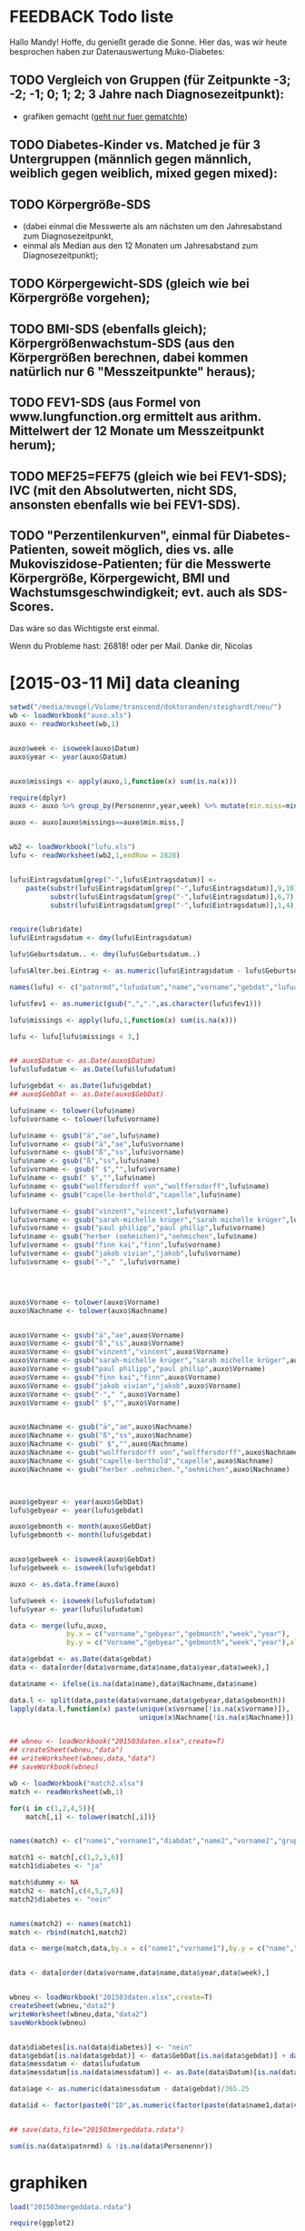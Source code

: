 * FEEDBACK Todo liste
Hallo Mandy!
Hoffe, du genießt gerade die Sonne. Hier das, was wir heute besprochen haben zur Datenauswertung Muko-Diabetes:

** TODO Vergleich von Gruppen (für Zeitpunkte -3; -2; -1; 0; 1; 2; 3 Jahre nach Diagnosezeitpunkt):
   - grafiken gemacht (_geht nur fuer gematchte_)
** TODO Diabetes-Kinder vs. Matched je für 3 Untergruppen (männlich gegen männlich, weiblich gegen weiblich, mixed gegen mixed): 
** TODO Körpergröße-SDS 
   - (dabei einmal die Messwerte als am nächsten um den Jahresabstand zum Diagnosezeitpunkt, 
   - einmal als Median aus den 12 Monaten um Jahresabstand zum Diagnosezeitpunkt); 
** TODO Körpergewicht-SDS (gleich wie bei Körpergröße vorgehen); 
** TODO BMI-SDS (ebenfalls gleich); Körpergrößenwachstum-SDS (aus den Körpergrößen berechnen, dabei kommen natürlich nur 6 "Messzeitpunkte" heraus); 

** TODO FEV1-SDS (aus Formel von www.lungfunction.org ermittelt aus arithm. Mittelwert der 12 Monate um Messzeitpunkt herum); 
** TODO MEF25=FEF75 (gleich wie bei FEV1-SDS); IVC (mit den Absolutwerten, nicht SDS, ansonsten ebenfalls wie bei FEV1-SDS).
** TODO "Perzentilenkurven", einmal für Diabetes-Patienten, soweit möglich, dies vs. alle Mukoviszidose-Patienten; für die Messwerte Körpergröße, Körpergewicht, BMI und Wachstumsgeschwindigkeit; evt. auch als SDS-Scores.

 Das wäre so das Wichtigste erst einmal.

 Wenn du Probleme hast: 26818! oder per Mail.
 Danke dir,
 Nicolas

* [2015-03-11 Mi] data cleaning
#+BEGIN_SRC R :session
  setwd("/media/mvogel/Volume/transcend/doktoranden/steighardt/neu/")
  wb <- loadWorkbook("auxo.xls")
  auxo <- readWorksheet(wb,1)


  auxo$week <- isoweek(auxo$Datum)
  auxo$year <- year(auxo$Datum)


  auxo$missings <- apply(auxo,1,function(x) sum(is.na(x)))

  require(dplyr)
  auxo <- auxo %>% group_by(Personennr,year,week) %>% mutate(min.miss=min(missings))

  auxo <- auxo[auxo$missings==auxo$min.miss,]


  wb2 <- loadWorkbook("lufu.xls")
  lufu <- readWorksheet(wb2,1,endRow = 2828)


  lufu$Eintragsdatum[grep("-",lufu$Eintragsdatum)] <-
      paste(substr(lufu$Eintragsdatum[grep("-",lufu$Eintragsdatum)],9,10),
            substr(lufu$Eintragsdatum[grep("-",lufu$Eintragsdatum)],6,7),
            substr(lufu$Eintragsdatum[grep("-",lufu$Eintragsdatum)],1,4),sep = ".")


  require(lubridate)
  lufu$Eintragsdatum <- dmy(lufu$Eintragsdatum)

  lufu$Geburtsdatum.. <- dmy(lufu$Geburtsdatum..)

  lufu$Alter.bei.Eintrag <- as.numeric(lufu$Eintragsdatum - lufu$Geburtsdatum..)/365.25/3600/24

  names(lufu) <- c("patnrmd","lufudatum","name","vorname","gebdat","lufualter","fev1","ivc.l","mef25")

  lufu$fev1 <- as.numeric(gsub(",",".",as.character(lufu$fev1)))

  lufu$missings <- apply(lufu,1,function(x) sum(is.na(x)))

  lufu <- lufu[lufu$missings < 3,]


  ## auxo$Datum <- as.Date(auxo$Datum)
  lufu$lufudatum <- as.Date(lufu$lufudatum)

  lufu$gebdat <- as.Date(lufu$gebdat)
  ## auxo$GebDat <- as.Date(auxo$GebDat)

  lufu$name <- tolower(lufu$name)
  lufu$vorname <- tolower(lufu$vorname)

  lufu$name <- gsub("ä","ae",lufu$name)
  lufu$vorname <- gsub("ä","ae",lufu$vorname)
  lufu$vorname <- gsub("ß","ss",lufu$vorname)
  lufu$name <- gsub("ß","ss",lufu$name)
  lufu$vorname <- gsub(" $","",lufu$vorname)
  lufu$name <- gsub(" $","",lufu$name)
  lufu$name <- gsub("wolffersdorff von","wolffersdorff",lufu$name)
  lufu$name <- gsub("capelle-berthold","capelle",lufu$name)

  lufu$vorname <- gsub("vinzent","vincent",lufu$vorname)
  lufu$vorname <- gsub("sarah-michelle krüger","sarah michelle krüger",lufu$vorname)
  lufu$vorname <- gsub("paul philipp","paul philip",lufu$vorname)
  lufu$name <- gsub("herber (oehmichen)","oehmichen",lufu$name)
  lufu$vorname <- gsub("finn kai","finn",lufu$vorname)
  lufu$vorname <- gsub("jakob vivian","jakob",lufu$vorname)
  lufu$vorname <- gsub("-"," ",lufu$vorname)




  auxo$Vorname <- tolower(auxo$Vorname)
  auxo$Nachname <- tolower(auxo$Nachname)


  auxo$Vorname <- gsub("ä","ae",auxo$Vorname)
  auxo$Vorname <- gsub("ß","ss",auxo$Vorname)
  auxo$Vorname <- gsub("vinzent","vincent",auxo$Vorname)
  auxo$Vorname <- gsub("sarah-michelle krüger","sarah michelle krüger",auxo$Vorname)
  auxo$Vorname <- gsub("paul philipp","paul philip",auxo$Vorname)
  auxo$Vorname <- gsub("finn kai","finn",auxo$Vorname)
  auxo$Vorname <- gsub("jakob vivian","jakob",auxo$Vorname)
  auxo$Vorname <- gsub("-"," ",auxo$Vorname)
  auxo$Vorname <- gsub(" $","",auxo$Vorname)


  auxo$Nachname <- gsub("ä","ae",auxo$Nachname)
  auxo$Nachname <- gsub("ß","ss",auxo$Nachname)
  auxo$Nachname <- gsub(" $","",auxo$Nachname)
  auxo$Nachname <- gsub("wolffersdorff von","wolffersdorff",auxo$Nachname)
  auxo$Nachname <- gsub("capelle-berthold","capelle",auxo$Nachname)
  auxo$Nachname <- gsub("herber .oehmichen.","oehmichen",auxo$Nachname)



  auxo$gebyear <- year(auxo$GebDat)
  lufu$gebyear <- year(lufu$gebdat)

  auxo$gebmonth <- month(auxo$GebDat)
  lufu$gebmonth <- month(lufu$gebdat)


  auxo$gebweek <- isoweek(auxo$GebDat)
  lufu$gebweek <- isoweek(lufu$gebdat)

  auxo <- as.data.frame(auxo)

  lufu$week <- isoweek(lufu$lufudatum)
  lufu$year <- year(lufu$lufudatum)

  data <- merge(lufu,auxo,
                by.x = c("vorname","gebyear","gebmonth","week","year"),
                by.y = c("Vorname","gebyear","gebmonth","week","year"),all=T)

  data$gebdat <- as.Date(data$gebdat)
  data <- data[order(data$vorname,data$name,data$year,data$week),]

  data$name <- ifelse(is.na(data$name),data$Nachname,data$name)

  data.l <- split(data,paste(data$vorname,data$gebyear,data$gebmonth))
  lapply(data.l,function(x) paste(unique(x$vorname[!is.na(x$vorname)]),
                                  unique(x$Nachname[!is.na(x$Nachname)]),unique(x$name[!is.na(x$name)])))


  ## wbneu <- loadWorkbook("201503daten.xlsx",create=T)
  ## createSheet(wbneu,"data")
  ## writeWorksheet(wbneu,data,"data")
  ## saveWorkbook(wbneu)

  wb <- loadWorkbook("match2.xlsx")
  match <- readWorksheet(wb,1)

  for(i in c(1,2,4,5)){
      match[,i] <- tolower(match[,i])}


  names(match) <- c("name1","vorname1","diabdat","name2","vorname2","gruppe")

  match1 <- match[,c(1,2,3,6)]
  match1$diabetes <- "ja"

  match$dummy <- NA
  match2 <- match[,c(4,5,7,6)]
  match2$diabetes <- "nein"


  names(match2) <- names(match1)
  match <- rbind(match1,match2)

  data <- merge(match,data,by.x = c("name1","vorname1"),by.y = c("name","vorname"),all=T)


  data <- data[order(data$vorname,data$name,data$year,data$week),]


  wbneu <- loadWorkbook("201503daten.xlsx",create=T)
  createSheet(wbneu,"data2")
  writeWorksheet(wbneu,data,"data2")
  saveWorkbook(wbneu)


  data$diabetes[is.na(data$diabetes)] <- "nein"
  data$gebdat[is.na(data$gebdat)] <- data$GebDat[is.na(data$gebdat)] + days(1)
  data$messdatum <- data$lufudatum
  data$messdatum[is.na(data$messdatum)] <- as.Date(data$Datum)[is.na(data$messdatum)]

  data$age <- as.numeric(data$messdatum - data$gebdat)/365.25

  data$id <- factor(paste0("ID",as.numeric(factor(paste(data$name1,data$vorname1)))))


  ## save(data,file="201503mergeddata.rdata")

  sum(is.na(data$patnrmd) & !is.na(data$Personennr))

#+END_SRC

* graphiken
#+BEGIN_SRC R :session
  load("201503mergeddata.rdata")
  
  require(ggplot2)
  
  ggplot(data[!is.na(data$gruppe) & !is.na(data$BMI.SDS) & data$age < 18,],aes(x=age,y=BMI.SDS)) +
  ##    geom_smooth(aes(linetype=diabetes),method="lm") +
      geom_point() +
          geom_line(aes(group=id),alpha=0.3) +
              geom_smooth(aes(group=id,colour=diabetes),method="lm",se=F)
  
#+END_SRC
* [2015-05-05 Di] analysen
** Grafiken height, weight, bmi
#+BEGIN_SRC R :session
  setwd("/media/mvogel/Volume/transcend/doktoranden/steighardt/neu/")
  load("201503mergeddata.rdata")
    
  require(dplyr)
  require(ggplot2)
  
  ## as.numeric(data$Datum - data$diabdat)/3600/24/365.25
  
  data$diabage <- as.numeric(as.Date(data$diabdat)-data$gebdat)/365.25
  matched <- data[!is.na(data$gruppe),]
  
  
  matched <- matched %>%
      group_by(gruppe) %>%
          mutate(age.d = unique(diabage[!is.na(diabage)]))
  
  ## centered age (around diagnose date)
  matched$age.c <- matched$age - matched$age.d
  
  ## differenz zum perfekten Abstand
  matched$perf <- round(matched$age.c)
  matched$diff.per <- abs(matched$age.c - matched$perf)
  
  ## minimal difference
  matched <- matched %>%
      group_by(gebdat,name1,gruppe,perf) %>%
          mutate(min.diff.per = min(diff.per))
  
  
  ## save(matched,file="201505matched.rdata")
  
  oneperyear <- matched[matched$min.diff.per == matched$diff.per,]
  
  
  
  give.n <- function(x){
     return(c(y = mean(x), label = length(x)))
  }
  
  ggplot(matched,aes(x=as.factor(perf),y=SDS,fill=diabetes)) +
      geom_boxplot() +
      stat_summary(fun.data=give.n,geom="text")
  
  ## height sds
  ggplot(oneperyear[oneperyear$perf > -12 & oneperyear$perf < 8,],
         aes(x=as.factor(perf),
             y=SDS,
             fill=diabetes)) +
      geom_boxplot() +
      stat_summary(fun.data=give.n,geom="text",position = position_dodge(width = 0.75)) +
      scale_fill_manual("Diabetes",values = c("white","gray"),breaks=c("ja","nein"),labels=c("yes","no")) +
      labs(y="height SDS",x="time relative to point of diagnosis (years)") +
      geom_hline(yintercept=0) +
          theme_bw() +
      theme(
          panel.grid = element_blank(),
          panel.border = element_blank(),
          axis.line = element_line(colour = "black"),
          legend.position = c(0.15,0.1),
          legend.direction = "horizontal",
          legend.text = element_text(size = 18),
          legend.title = element_text(size = 18),
          axis.text = element_text(size = 18),
          axis.title = element_text(size = 18)
          )
  
  ggsave("heightsds.png")
  
  ## ggplot(matched[matched$perf > -12 & matched$perf < 8,],aes(x=as.factor(perf),y=SDS,fill=diabetes)) +
  ##     geom_boxplot() +
  ##     stat_summary(fun.data=give.n,geom="text",position = position_dodge(width = 0.75)) +
  ##     labs(y="height SDS",x="time relative to point of diagnosis (years)")
  
  ## weight sds
  ggplot(oneperyear[oneperyear$perf > -12 & oneperyear$perf < 8,],
         aes(x=as.factor(perf),y=SDS.1,fill=diabetes)) +
      geom_boxplot() +
      scale_fill_manual("Diabetes",values = c("white","gray"),breaks=c("ja","nein"),labels=c("yes","no")) +
      stat_summary(fun.data=give.n,geom="text",position = position_dodge(width = 0.75)) +
      labs(y="weight SDS",x="time relative to point of diagnosis (years)") +
      geom_hline(yintercept=0) +
      theme_bw() +
      theme(
          panel.grid = element_blank(),
          panel.border = element_blank(),
          axis.line = element_line(colour = "black"),
          legend.position = c(0.15,0.1),
          legend.direction = "horizontal",
          legend.text = element_text(size = 18),
          legend.title = element_text(size = 18),
          axis.text = element_text(size = 18),
          axis.title = element_text(size = 18)
          )
  
  ggsave("weightsds.png")
  
  ## bmi sds
  ggplot(oneperyear[oneperyear$perf > -12 & oneperyear$perf < 8,],
         aes(x=as.factor(perf),y=BMI.SDS,fill=diabetes)) +
      geom_boxplot(notch=F) +
      scale_fill_manual("Diabetes",values = c("white","gray"),breaks=c("ja","nein"),labels=c("yes","no")) +
      stat_summary(fun.data=give.n,geom="text",position = position_dodge(width = 0.75)) +
      labs(y="BMI SDS",x="time relative to point of diagnosis (years)") +
          geom_hline(yintercept=0) +
          theme_bw() +
      theme(
          panel.grid = element_blank(),
          panel.border = element_blank(),
          axis.line = element_line(colour = "black"),
          legend.position = c(0.15,0.1),
          legend.direction = "horizontal",
          legend.text = element_text(size = 18),
          legend.title = element_text(size = 18),
          axis.text = element_text(size = 18),
          axis.title = element_text(size = 18)
          )
  
  ggsave("bmisds.png")
  
  ggplot(oneperyear[oneperyear$perf > -12 & oneperyear$perf < 8,],
         aes(x=as.factor(perf),y=FEV1Z,fill=diabetes)) +
      geom_boxplot(notch=F) +
      scale_fill_manual("Diabetes",values = c("white","gray"),breaks=c("ja","nein"),labels=c("yes","no")) +
      stat_summary(fun.data=give.n,geom="text",position = position_dodge(width = 0.75)) +
      labs(y="BMI SDS",x="time relative to point of diagnosis (years)") +
          geom_hline(yintercept=0) +
          theme_bw() +
      theme(
          panel.grid = element_blank(),
          panel.border = element_blank(),
          axis.line = element_line(colour = "black"),
          legend.position = c(0.15,0.1),
          legend.direction = "horizontal",
          legend.text = element_text(size = 18),
          legend.title = element_text(size = 18),
          axis.text = element_text(size = 18),
          axis.title = element_text(size = 18)
          )
  
  ## ggsave("bmisds.png")
#+END_SRC

** SDS lungenfunktion
#+BEGIN_SRC R :session
  require(dplyr)

  setwd("/media/mvogel/Volume/transcend/doktoranden/steighardt/neu/")
  load("201503mergeddata.rdata")

  ## require(XLConnect)
  ## wb <- loadWorkbook("201505daten.xlsx",create=T)
  ## createSheet(wb,"daten")
  ## writeWorksheet(wb,data,"daten")
  ## saveWorkbook(wb)

  data$Geschlecht[data$id=="ID120"] <- 1

  data <- data[!data$id %in% paste0("ID",c(76:82,84:89)),]

  data <- data %>% group_by(id) %>% mutate(sex=unique(Geschlecht[!is.na(Geschlecht)]))

  ## geraten --- warte noch auf Antwort per mail
  data$fev1[data$fev1 > 10 & !is.na(data$fev1)] <- NA
  data$mef25[data$mef25 > 10 & !is.na(data$mef25)] <- NA


  pathlufu <- "/media/mandy/Volume/transcend/lufu/P V.5.8.13/"
  lookup <- read.table(file=paste0(pathlufu,"/RLookupTable.csv"), header = TRUE, sep = ",")


  ## set 2 (African American), 3 (North East Asian), 4 (South East Asian), 5 (Other or Mixed) all
  ## to 0 (only caucasian)
  data$afram <- data$neas <- data$seas <- data$om <- 0

  ## agebound

  data$agebound <-  floor(data$age) + floor((data$age - floor(data$age)) * 4)/4

  data$sex <- data$Geschlecht + 1

  data <- merge(data,lookup[lookup$f=="FEV1",],
                by.x = c("sex","agebound"),
                by.y = c("sex","agebound"),all.x = T)



  ln <- function(x){log(x)}
  L <- function(d){d$q0 + d$q1 * ln(d$age)+ d$l}
  M <- function(d){exp(d$a0 + d$a1*ln(d$Groesse) + d$a2*ln(d$age) +d$a3*d$afram + d$a4*d$neas + d$a5*d$seas + d$a6*d$om + d$m)}
  S <- function(d){exp(d$p0 + d$p1*ln(d$age) + d$p2*d$afram + d$p3*d$neas + d$p4*d$seas + d$p5*d$om + d$s)}
  LLN <-function(L,M,S){exp(ln(1 - 1.645*L*S)/L + ln(M))}
  Z <- function(obs, L, M, S){(((obs/M)^L)-1) /(L*S)}
  Pred <- function(obs,M){obs/M*100}

  data$l<- data$l0+(data$l1-data$l0)*(data$age-data$agebound)*4
  data$m<- data$m0+(data$m1-data$m0)*(data$age-data$agebound)*4
  data$s<- data$s0+(data$s1-data$s0)*(data$age-data$agebound)*4

  data$FEV1L <- L(data)
  data$FEV1Pred <- M(data)
  data$FEV1S <- S(data)
  data$FEV1LLN <- LLN(data$FEV1L, data$FEV1Pred, data$FEV1S)
  data$FEV1Z <- Z(data$fev1, data$FEV1L, data$FEV1Pred, data$FEV1S)
  data$FEV1PercentPred <- Pred(data$fev1, data$FEV1Pred)

  data <- subset(data,select=-c(f,a0,a1,a2,a3,a4,a5,a6,p0,p1,p2,p3,p4,p5,q0,q1,l0,l1,m0,m1,s0,s1,l,m,s))

  ## mef25=fef75
  data <- merge(data,lookup[lookup$f=="FEF75",],
                by.x = c("sex","agebound"),
                by.y = c("sex","agebound"),all.x = T)


  data$l<- data$l0+(data$l1-data$l0)*(data$age-data$agebound)*4
  data$m<- data$m0+(data$m1-data$m0)*(data$age-data$agebound)*4
  data$s<- data$s0+(data$s1-data$s0)*(data$age-data$agebound)*4

  data$FEF75L <- L(data)
  data$FEF75Pred <- M(data)
  data$FEF75S <- S(data)
  data$FEF75LLN <- LLN(data$FEF75L, data$FEF75Pred, data$FEF75S)
  data$FEF75Z <- Z(data$mef25, data$FEF75L, data$FEF75Pred, data$FEF75S)

  data <- subset(data,select=-c(f,a0,a1,a2,a3,a4,a5,a6,p0,p1,p2,p3,p4,p5,q0,q1,l0,l1,m0,m1,s0,s1,l,m,s))

  require(ggplot2)

  save(data,file="201505datenmitrefs.rdata")

  ggplot(data,aes(x=diabetes,y=FEF75Z)) + geom_boxplot(notch=T)
  ggsave("fef75z.png")
  ggplot(data,aes(x=diabetes,y=FEF75Z)) +
      geom_boxplot(notch=T) +
          geom_jitter()



  ggplot(data,aes(x=diabetes,y=FEV1Z)) + geom_boxplot(notch=T)
  ggsave("fev1.png")

  ggplot(data,aes(x=diabetes,y=FEV1Z)) +
      geom_boxplot(notch=T) +
          geom_jitter()
#+END_SRC

* [2015-05-19 Di]
#+BEGIN_SRC R :session
  setwd("/media/mvogel/Volume/transcend/doktoranden/steighardt/neu/")
  load("201505datenmitrefs.rdata")
  
  ## gematchte
  data$diabage <- as.numeric(as.Date(data$diabdat)-data$gebdat)/365.25
  
  matched <- data[!is.na(data$gruppe),]
  
  matched <- matched %>%
      group_by(gruppe) %>%
          mutate(age.d = unique(diabage[!is.na(diabage)]))
  
  ## centered age (around diagnose date)
  matched$age.c <- matched$age - matched$age.d
  
  ## differenz zum perfekten Abstand
  matched$perf <- round(matched$age.c)
  matched$diff.per <- abs(matched$age.c - matched$perf)
  
  
  ggplot(matched,aes(x=diabetes,y=SDS)) +
      geom_boxplot() +
      facet_wrap(~gruppe)
  
  
  ggplot(matched,aes(x=age,y=FEV1Z,colour=diabetes)) +
      geom_point() +
      geom_line() +
      facet_wrap(~gruppe)
  
  
  ggplot(matched[!is.na(matched$SDS),],aes(x=age.c,y=SDS,linetype=diabetes)) +
  #    geom_point() +
      labs(y="height SDS",x="time relative to point of diagnosis (years)") +
      geom_text(aes(x=-15,y=2.5,label=gruppe),size = 4) +
      geom_line() +
      geom_vline(xintercept=0) +
      facet_wrap(~gruppe) +
      theme_bw() +
        theme(
            panel.grid = element_blank(),
            panel.border = element_blank(),
            axis.line = element_line(colour = "black"),
            legend.position = "bottom",
            legend.direction = "horizontal",
            legend.text = element_text(size = 18),
            legend.title = element_text(size = 18),
            axis.text = element_text(size = 18),
            axis.title = element_text(size = 18),
            strip.background = element_blank(),
            strip.text = element_blank()
            )
  
  ggsave("einzelverlaufegroesse.png")
  
  
  ggplot(matched[!is.na(matched$BMI.SDS),],aes(x=age.c,y=BMI.SDS,linetype=diabetes)) +
       geom_text(aes(x=-15,y=2.5,label=gruppe),size = 4) +
      geom_line() +
      geom_vline(xintercept=0) +
      labs(y="BMI SDS",x="time relative to point of diagnosis (years)") +
      facet_wrap(~gruppe) +
      theme_bw() +
        theme(
            panel.grid = element_blank(),
            panel.border = element_blank(),
            axis.line = element_line(colour = "black"),
            legend.position = "bottom",
            legend.direction = "horizontal",
            legend.text = element_text(size = 18),
            legend.title = element_text(size = 18),
            axis.text = element_text(size = 18),
            axis.title = element_text(size = 18),
            strip.background = element_blank(),
            strip.text = element_blank()
            )
  
  ggsave("einzelverlaufebmi.png")
  
  ggplot(matched[!is.na(matched$SDS.1),],aes(x=age.c,y=SDS.1,linetype=diabetes)) +
       geom_text(aes(x=-15,y=2.5,label=gruppe),size = 4) +
      geom_line() +
      geom_vline(xintercept=0) +
      labs(y="weight SDS",x="time relative to point of diagnosis (years)") +
      facet_wrap(~gruppe) +
      theme_bw() +
        theme(
            panel.grid = element_blank(),
            panel.border = element_blank(),
            axis.line = element_line(colour = "black"),
            legend.position = "bottom",
            legend.direction = "horizontal",
            legend.text = element_text(size = 18),
            legend.title = element_text(size = 18),
            axis.text = element_text(size = 18),
            axis.title = element_text(size = 18),
            strip.background = element_blank(),
            strip.text = element_blank()
            )
  
  
  ggsave("einzelverlaufegewicht.png")
  
  ggplot(matched[!is.na(matched$SDS),],aes(x=age.c,y=SDS,colour=diabetes)) +
      geom_point() +
      geom_line() +
      geom_vline(xintercept=0) +
      facet_wrap(~gruppe)
  
  
  
  ggplot(matched[!is.na(matched$FEF75Z),],aes(x=age.c,y=FEF75Z,linetype=diabetes)) +
       geom_text(aes(x=-15,y=2.3,label=gruppe),size = 4) +
      geom_line() +
      geom_vline(xintercept=0) +
      labs(y="FEF75 (Z-score)",x="time relative to point of diagnosis (years)") +
      facet_wrap(~gruppe) +
      theme_bw() +
        theme(
            panel.grid = element_blank(),
            panel.border = element_blank(),
            axis.line = element_line(colour = "black"),
            legend.position = "bottom",
            legend.direction = "horizontal",
            legend.text = element_text(size = 18),
            legend.title = element_text(size = 18),
            axis.text = element_text(size = 18),
            axis.title = element_text(size = 18),
            strip.background = element_blank(),
            strip.text = element_blank()
            )
  
  
  ggsave("einzelverlauffef75.png")
  
  
  ggplot(matched[!is.na(matched$FEV1Z),],aes(x=age.c,y=FEV1Z,linetype=diabetes)) +
       geom_text(aes(x=-15,y=2.3,label=gruppe),size = 4) +
      geom_line() +
      geom_vline(xintercept=0) +
      labs(y="FEV1 (Z-score)",x="time relative to point of diagnosis (years)") +
      facet_wrap(~gruppe) +
      theme_bw() +
        theme(
            panel.grid = element_blank(),
            panel.border = element_blank(),
            axis.line = element_line(colour = "black"),
            legend.position = "bottom",
            legend.direction = "horizontal",
            legend.text = element_text(size = 18),
            legend.title = element_text(size = 18),
            axis.text = element_text(size = 18),
            axis.title = element_text(size = 18),
            strip.background = element_blank(),
            strip.text = element_blank()
            )
  
  
  ggsave("einzelverlauffev1.png")
  
  
  ggplot(matched[!is.na(matched$FEV1PercentPred),],aes(x=age.c,y=FEV1PercentPred,linetype=diabetes)) +
       geom_text(aes(x=-15,y=125,label=gruppe),size = 4) +
      geom_line() +
      geom_vline(xintercept=0) +
      labs(y="FEV1 (% predicted)",x="time relative to point of diagnosis (years)") +
      facet_wrap(~gruppe) +
      theme_bw() +
        theme(
            panel.grid = element_blank(),
            panel.border = element_blank(),
            axis.line = element_line(colour = "black"),
            legend.position = "bottom",
            legend.direction = "horizontal",
            legend.text = element_text(size = 18),
            legend.title = element_text(size = 18),
            axis.text = element_text(size = 18),
            axis.title = element_text(size = 18),
            strip.background = element_blank(),
            strip.text = element_blank()
            )
  
  
  ggsave("einzelverlauffev1percentpred.png")
#+END_SRC
* [2015-05-22 Fr] 
#+BEGIN_SRC R :session
  setwd("/media/mvogel/Volume/transcend/doktoranden/steighardt/neu/")
  load("201505matched.rdata")
  
  require(dplyr)
  
  matched$diabetes <- factor(matched$diabetes,levels=c("nein","ja"))
  
  matched <- matched %>% group_by(id) %>% transform(sex=unique(Geschlecht[!is.na(Geschlecht)]))
  
  sex.id <- matched %>% group_by(id) %>% summarise(sex=unique(Geschlecht[!is.na(Geschlecht)]),
                                                   diabetes=unique(diabetes[!is.na(diabetes)]),
                                                   gruppe=unique(gruppe[!is.na(gruppe)]))
  
  # BMI
  ## fitting pro kind
  
  require(ggplot2)
  
  ggplot(matched, aes(x=age.c, y=BMI.SDS, colour=diabetes)) +
      geom_point() +
      geom_smooth(aes(group=id),se=F,method="lm") +
      scale_x_continuous(limits=c(-7,7)) +
      facet_grid(sex ~ .)
  
  ### linear model
  
  ggplot(matched, aes(x=age.c, y=BMI.SDS, colour=diabetes)) +
      geom_point() +
      geom_smooth(aes(group=id),se=F, method="lm") +
      scale_x_continuous(limits=c(-7,7)) +
      facet_grid(sex ~ .)
  
  # Groesse
  ggplot(matched, aes(x=age.c, y=SDS, colour=diabetes)) +
      geom_point() +
      geom_smooth(aes(group=id),se=F) +
      scale_x_continuous(limits=c(-7,7)) +
      facet_grid(sex ~ .)
  
  ggplot(matched, aes(x=age.c, y=SDS, colour=diabetes)) +
      geom_point() +
      geom_smooth(aes(group=id),se=F, method="lm") +
      scale_x_continuous(limits=c(-7,7)) +
      facet_grid(sex ~ .)
  
  
  require(lme4)
  mm <- lmer(SDS ~ diabetes + age.c + (age.c || id), matched)
  summary(mm)
  
  ## add sex
  mm.1 <- lmer(SDS ~ diabetes * sex + age.c + (age.c || id), matched)
  summary(mm.1) ## geschlecht spielt keine rolle
  
  anova(mm,mm.1) ## geschlecht spielt keine rolle
  
  ## add interaction effect age diabetes
  mm.2 <- lmer(SDS ~ diabetes * age.c + (age.c || id), matched)
  summary(mm.2)
  
  anova(mm,mm.2) 
  
  
  ## ohne interaction term
  coef(mm)
  
  persmod <- coef(mm)$id
  names(persmod)[1] <- "intercept"
  persmod$id <- rownames(persmod)
  
  persmod <- merge(persmod,sex.id)
  persmod$intercept2 <- persmod$intercept + (persmod$diabetes == "ja") * persmod$diabetesja
  
  persmod
  
  ggplot(persmod,aes(y=intercept2,x=0,colour=diabetes)) +
      geom_point() +
      geom_abline(aes(intercept=intercept, slope=age.c,colour=diabetes)) +
      scale_color_manual(values = c("blue","red")) + 
      scale_x_continuous(limits=c(-7,7)) +
      geom_abline(intercept=fixef(mm)[1],slope=fixef(mm)[3],colour="blue",size=3) +
      geom_abline(intercept=fixef(mm)[1] + fixef(mm)[2],slope=fixef(mm)[3],colour="red",size=3)
  
  
  anova(mm)
  
  ## mit interaction term
  
  coef(mm.2)
  
  persmod <- coef(mm.2)$id
  names(persmod)[1] <- "intercept"
  persmod$id <- rownames(persmod)
  
  names(persmod)[4] <- "interaction"
  
  persmod <- merge(persmod,sex.id)
  persmod$intercept2 <- persmod$intercept + (persmod$diabetes == "ja") * persmod$diabetesja
  persmod$age.c2 <- persmod$age.c + (persmod$diabetes == "ja") * persmod$interaction
  
  persmod
  
  ggplot(persmod,aes(y=intercept2,x=0,colour=diabetes)) +
      geom_point(size=0) +
  ##    geom_point(inherit.eas=F, data=matched, aes(x=age.c, y=SDS) ) +
      geom_abline(aes(intercept=intercept2, slope=age.c2,colour=diabetes),size=0.1) +
      scale_color_manual(values = c("blue","red")) +
      guides(color = guide_legend(override.aes= list(size = 2))) +
      scale_x_continuous(limits=c(-7,7)) +
      scale_y_continuous(limits=c(-4,2)) +
      geom_abline(intercept=fixef(mm.2)[1],
                  slope=fixef(mm.2)[3],colour="blue",size=3) +
      geom_abline(intercept=fixef(mm.2)[1] + fixef(mm.2)[2],
                  slope=fixef(mm.2)[3] + fixef(mm.2)[4],colour="red",size=3) 
  
  
  
  ## getrennt vor und nach manifestation ## groesse
  ## mit interaction term
  
  ## bis 1 Jahr vor Diagnose
  
  mm.3 <- lmer(SDS ~ diabetes * age.c + (age.c || id), matched[matched$age.c < -1,])
  summary(mm.3)
  
  coef(mm.3)
  anstieg1 <- fixef(mm.3)[3]
  anstieg2 <- sum(fixef(mm.3)[3:4])
  
  intcept1 <- fixef(mm.3)[1]
  intcept2 <- sum(fixef(mm.3)[1:2])
  
  pkya1 <- intcept1 - 8 * anstieg1
  pkya2 <- intcept2 - 8 * anstieg2
  
  pkye1 <- intcept1 - anstieg1
  pkye2 <- intcept2 - anstieg2
  
  
  mm.4 <- lmer(SDS ~ diabetes * age.c + (age.c || id), matched[matched$age.c > 0.25,])
  summary(mm.4)
  
  coef(mm.4)
  
  anstieg3 <- fixef(mm.4)[3]
  anstieg4 <- sum(fixef(mm.4)[3:4])
  
  intcept3 <- fixef(mm.4)[1]
  intcept4 <- sum(fixef(mm.4)[1:2])
  
  pkya3 <- intcept3 + 0.25 * anstieg3
  pkya4 <- intcept4 + 0.25 * anstieg4
  
  pkye3 <- intcept3 + 8 * anstieg3
  pkye4 <- intcept4 + 8 * anstieg4
  
  require(gridExtra)
  
  ggplot(persmod3,aes(y=intercept2,x=0,linetype=diabetes)) +
      geom_point(size=0) +
      geom_line(size=0) +
      geom_segment(inherit.aes=F,x=-8,xend=-1,y=pkya1,yend=pkye1,size=2,linetype = 1) +
      geom_segment(inherit.aes=F,x=-8,xend=-1,y=pkya2,yend=pkye2,size=2,linetype = 2) +
      geom_segment(inherit.aes=F,x=0.25,xend=8,y=pkya3,yend=pkye3,size=2,linetype = 1) +
      geom_segment(inherit.aes=F,x=0.25,xend=8,y=pkya4,yend=pkye4,size=2,linetype = 2) +         
      scale_x_continuous(limits=c(-8,8)) +
      scale_y_continuous(limits=c(-2,1)) +
       labs(y="height SDS",x="time relative to point of diagnosis (years)") +
      guides(linetype = guide_legend("Diabetes",override.aes = list(size = 2))) +
      theme_bw() +
      theme(
          legend.position = c(0.2,0.1),
          legend.key.width = unit(2,"cm"),
          legend.direction = "horizontal",
          panel.grid = element_blank(),
          panel.border = element_blank(),
          axis.line = element_line(colour = "black"),
          legend.text = element_text(size = 18),
          legend.title = element_text(size = 18),
          axis.text = element_text(size = 18),
          axis.title = element_text(size = 18),
          strip.background = element_blank(),
          strip.text = element_blank()
   )
  
  
  ggsave("mixedmodelheightsds.png")
  
  
  ## getrennt vor und nach manifestation ## bmi 
  ## mit interaction term
  
  ## bis 1 Jahr vor Diagnose
  
  mm.3 <- lmer(BMI.SDS ~ diabetes * age.c + (age.c || id), matched[matched$age.c < -1,])
  summary(mm.3)
  
  coef(mm.3)
  anstieg1 <- fixef(mm.3)[3]
  anstieg2 <- sum(fixef(mm.3)[3:4])
  
  intcept1 <- fixef(mm.3)[1]
  intcept2 <- sum(fixef(mm.3)[1:2])
  
  pkya1 <- intcept1 - 8 * anstieg1
  pkya2 <- intcept2 - 8 * anstieg2
  
  pkye1 <- intcept1 - anstieg1
  pkye2 <- intcept2 - anstieg2
  
  
  mm.4 <- lmer(BMI.SDS ~ diabetes * age.c + (age.c || id), matched[matched$age.c > 0.25,])
  summary(mm.4)
  
  coef(mm.4)
  
  anstieg3 <- fixef(mm.4)[3]
  anstieg4 <- sum(fixef(mm.4)[3:4])
  
  intcept3 <- fixef(mm.4)[1]
  intcept4 <- sum(fixef(mm.4)[1:2])
  
  pkya3 <- intcept3 + 0.25 * anstieg3
  pkya4 <- intcept4 + 0.25 * anstieg4
  
  pkye3 <- intcept3 + 8 * anstieg3
  pkye4 <- intcept4 + 8 * anstieg4
  
  require(gridExtra)
  
  ggplot(persmod3,aes(y=intercept2,x=0,linetype=diabetes)) +
      geom_point(size=0) +
      geom_line(size=0) +
      geom_segment(inherit.aes=F,x=-8,xend=-1,y=pkya1,yend=pkye1,size=2,linetype = 1) +
      geom_segment(inherit.aes=F,x=-8,xend=-1,y=pkya2,yend=pkye2,size=2,linetype = 2) +
      geom_segment(inherit.aes=F,x=0.25,xend=8,y=pkya3,yend=pkye3,size=2,linetype = 1) +
      geom_segment(inherit.aes=F,x=0.25,xend=8,y=pkya4,yend=pkye4,size=2,linetype = 2) +         
      scale_x_continuous(limits=c(-8,8)) +
      scale_y_continuous(limits=c(-2,1)) +
       labs(y="BMI SDS",x="time relative to point of diagnosis (years)") +
      guides(linetype = guide_legend("Diabetes",override.aes = list(size = 2))) +
      theme_bw() +
      theme(
          legend.position = c(0.2,0.1),
          legend.key.width = unit(2,"cm"),
          legend.direction = "horizontal",
          panel.grid = element_blank(),
          panel.border = element_blank(),
          axis.line = element_line(colour = "black"),
          legend.text = element_text(size = 18),
          legend.title = element_text(size = 18),
          axis.text = element_text(size = 18),
          axis.title = element_text(size = 18),
          strip.background = element_blank(),
          strip.text = element_blank()
   )
  
  
  ggsave("mixedmodelbmisds.png")
  
  
  
  
  
  
  
  
  
  
  
  
  
  
  
  
  
  
  
  
  
  
  persmod3 <- coef(mm.3)$id
  names(persmod3)[1] <- "intercept"
  persmod3$id <- rownames(persmod3)
  names(persmod3)[4] <- "interaction"
  
  persmod3 <- merge(persmod3,sex.id)
  persmod3$intercept2 <- persmod3$intercept + (persmod3$diabetes == "ja") * persmod3$diabetesja
  persmod3$age.c2 <- persmod3$age.c + (persmod3$diabetes == "ja") * persmod3$interaction
  
  persmod3
  
  
  persmod4 <- coef(mm.3)$id
  names(persmod4)[1] <- "intercept"
  persmod4$id <- rownames(persmod4)
  names(persmod4)[4] <- "interaction"
  
  persmod4 <- merge(persmod4,sex.id)
  persmod4$intercept2 <- persmod4$intercept + (persmod4$diabetes == "ja") * persmod4$diabetesja
  persmod4$age.c2 <- persmod4$age.c + (persmod4$diabetes == "ja") * persmod4$interaction
  
  persmod4
  
  
  ggplot(persmod3,aes(y=intercept2,x=0,colour=diabetes)) +
      geom_point(size=0) +
  ##    geom_point(inherit.eas=F, data=matched, aes(x=age.c, y=SDS) ) +
      geom_abline(aes(intercept=intercept2, slope=age.c2,colour=diabetes),size=0.1) +
      scale_color_manual(values = c("blue","red")) +
      guides(color = guide_legend(override.aes= list(size = 2))) +
      scale_x_continuous(limits=c(-7,7)) +
      scale_y_continuous(limits=c(-4,2)) +
      geom_abline(intercept=fixef(mm.3)[1],
                  slope=fixef(mm.3)[3],colour="blue",size=3) +
      geom_abline(intercept=fixef(mm.3)[1] + fixef(mm.3)[2],
                  slope=fixef(mm.3)[3] + fixef(mm.3)[4],colour="red",size=3) 
  
  
  ggplot(persmod4,aes(y=intercept2,x=0,colour=diabetes)) +
      geom_point(size=0) +
  ##    geom_point(inherit.eas=F, data=matched, aes(x=age.c, y=SDS) ) +
      geom_abline(aes(intercept=intercept2, slope=age.c2,colour=diabetes),size=0.1) +
      scale_color_manual(values = c("blue","red")) +
      guides(color = guide_legend(override.aes= list(size = 2))) +
      scale_x_continuous(limits=c(-7,7)) +
      scale_y_continuous(limits=c(-4,2)) +
      geom_abline(intercept=fixef(mm.4)[1],
                  slope=fixef(mm.4)[3],colour="blue",size=4) +
      geom_abline(intercept=fixef(mm.4)[1] + fixef(mm.2)[2],
                  slope=fixef(mm.4)[3] + fixef(mm.3)[4],colour="red",size=4) 
    
#+END_SRC

#+BEGIN_SRC R :session
  setwd("/media/mandy/Volume/transcend/doktoranden/steighardt/neu/")
  tt <- load("201505datenmitrefs.rdata")

  data$diabetes <- factor(data$diabetes,levels=c("nein","ja"))

  plot(data$age,data$SDS)

  sex.id <- data %>%
      group_by(id) %>%
      summarise(sex=unique(Geschlecht[!is.na(Geschlecht)]),
                diabetes=unique(diabetes[!is.na(diabetes)]))

  require(lme4)
  mm <- lmer(SDS ~ age * diabetes + (1|id),data)
  mm <- lmer(SDS ~ age * diabetes + (1 + age|id) ,data)


  persmod <- coef(mm)$id
  names(persmod)[1] <- "intercept"
  names(persmod)[4] <- "interactionagediabetes"

  persmod$id <- rownames(persmod)

  persmod <- merge(persmod,sex.id)

  persmod$intercept2 <- persmod$intercept + (persmod$diabetes == "ja") * persmod$diabetesja

  persmod$age2 <- persmod$age + (persmod$diabetes == "ja") * persmod$interactionagediabetes

  ggplot(persmod,aes(y=intercept2,x=0,colour=diabetes)) +
      geom_point(alpha=0) +
      geom_abline(aes(intercept=intercept, slope=age,colour=diabetes,alpha=0.01)) +
      scale_color_manual(values = c("blue","red")) + 
      scale_x_continuous(limits=c(0,18)) +
      scale_y_continuous(limits=c(-4,4)) +
      geom_abline(intercept=fixef(mm)[1],slope=fixef(mm)[2],colour="blue",size=3) +
      geom_abline(intercept=fixef(mm)[1] + fixef(mm)[3],
                  slope=fixef(mm)[2] + fixef(mm)[4],colour="red",size=3)
#+END_SRC
